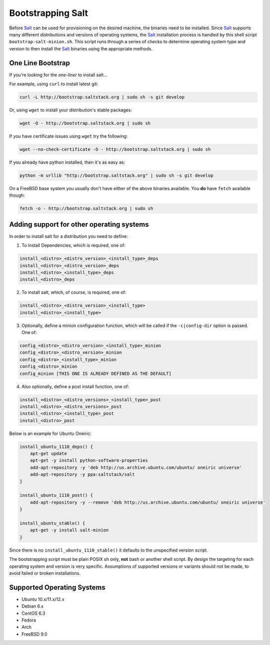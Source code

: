 Bootstrapping Salt
==================

.. image:: https://secure.travis-ci.org/saltstack/salt-bootstrap.png?branch=develop
   :target: http://travis-ci.org/saltstack/salt-bootstrap

Before `Salt`_ can be used for provisioning on the desired machine, the 
binaries need to be installed. Since `Salt`_ supports many different 
distributions and versions of operating systems, the `Salt`_ installation 
process is handled by this shell script ``bootstrap-salt-minion.sh``.  This 
script runs through a series of checks to determine operating system type and 
version to then install the `Salt`_ binaries using the appropriate methods.


One Line Bootstrap
------------------

If you're looking for the *one-liner* to install salt...

For example, using ``curl`` to install latest git:

.. code:: console

  curl -L http://bootstrap.saltstack.org | sudo sh -s git develop


Or, using ``wget`` to install your distribution's stable packages:

.. code:: console

  wget -O - http://bootstrap.saltstack.org | sudo sh

If you have certificate issues using ``wget`` try the following:

.. code:: console

  wget --no-check-certificate -O - http://bootstrap.saltstack.org | sudo sh


If you already have python installed, then it's as easy as:

.. code:: console

  python -m urllib "http://bootstrap.saltstack.org" | sudo sh -s git develop


On a FreeBSD base system you usually don't have either of the above binaries
available. You **do** have ``fetch`` available though:

.. code:: console

  fetch -o - http://bootstrap.saltstack.org | sudo sh



Adding support for other operating systems
------------------------------------------
In order to install salt for a distribution you need to define:

1. To Install Dependencies, which is required, one of:

.. code:: bash

  install_<distro>_<distro_version>_<install_type>_deps
  install_<distro>_<distro_version>_deps
  install_<distro>_<install_type>_deps
  install_<distro>_deps


2. To install salt, which, of course, is required, one of:

.. code:: bash

  install_<distro>_<distro_version>_<install_type>
  install_<distro>_<install_type>


3. Optionally, define a minion configuration function, which will be called if 
   the ``-c|config-dir`` option is passed. One of:

.. code:: bash

  config_<distro>_<distro_version>_<install_type>_minion
  config_<distro>_<distro_version>_minion
  config_<distro>_<install_type>_minion
  config_<distro>_minion
  config_minion [THIS ONE IS ALREADY DEFINED AS THE DEFAULT]


4. Also optionally, define a post install function, one of:

.. code:: bash

  install_<distro>_<distro_versions>_<install_type>_post
  install_<distro>_<distro_versions>_post
  install_<distro>_<install_type>_post
  install_<distro>_post


Below is an example for Ubuntu Oneiric:

.. code:: bash

  install_ubuntu_1110_deps() {
      apt-get update
      apt-get -y install python-software-properties
      add-apt-repository -y 'deb http://us.archive.ubuntu.com/ubuntu/ oneiric universe'
      add-apt-repository -y ppa:saltstack/salt
  }

  install_ubuntu_1110_post() {
      add-apt-repository -y --remove 'deb http://us.archive.ubuntu.com/ubuntu/ oneiric universe'
  }

  install_ubuntu_stable() {
      apt-get -y install salt-minion
  }


Since there is no ``install_ubuntu_1110_stable()`` it defaults to the 
unspecified version script.

The bootstrapping script must be plain POSIX sh only, **not** bash or another 
shell script. By design the targeting for each operating system and version is 
very specific. Assumptions of supported versions or variants should not be 
made, to avoid failed or broken installations.

Supported Operating Systems
---------------------------
- Ubuntu 10.x/11.x/12.x
- Debian 6.x
- CentOS 6.3
- Fedora
- Arch
- FreeBSD 9.0




.. _`Salt`: http://saltstack.org/
.. vim: fenc=utf-8 spell spl=en cc=100 tw=99 fo=want sts=2 sw=2 et
